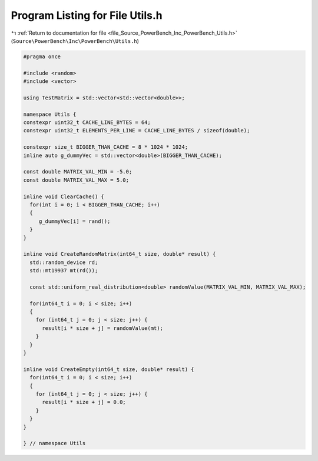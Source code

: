 
.. _program_listing_file_Source_PowerBench_Inc_PowerBench_Utils.h:

Program Listing for File Utils.h
================================

|exhale_lsh| :ref:`Return to documentation for file <file_Source_PowerBench_Inc_PowerBench_Utils.h>` (``Source\PowerBench\Inc\PowerBench\Utils.h``)

.. |exhale_lsh| unicode:: U+021B0 .. UPWARDS ARROW WITH TIP LEFTWARDS

.. code-block:: cpp

   #pragma once
   
   #include <random>
   #include <vector>
   
   using TestMatrix = std::vector<std::vector<double>>;
   
   namespace Utils {
   constexpr uint32_t CACHE_LINE_BYTES = 64;
   constexpr uint32_t ELEMENTS_PER_LINE = CACHE_LINE_BYTES / sizeof(double);
   
   constexpr size_t BIGGER_THAN_CACHE = 8 * 1024 * 1024;
   inline auto g_dummyVec = std::vector<double>(BIGGER_THAN_CACHE);
   
   const double MATRIX_VAL_MIN = -5.0;
   const double MATRIX_VAL_MAX = 5.0;
   
   inline void ClearCache() {
     for(int i = 0; i < BIGGER_THAN_CACHE; i++)
     {
        g_dummyVec[i] = rand();
     }
   }
   
   inline void CreateRandomMatrix(int64_t size, double* result) {
     std::random_device rd;
     std::mt19937 mt(rd());
   
     const std::uniform_real_distribution<double> randomValue(MATRIX_VAL_MIN, MATRIX_VAL_MAX);
   
     for(int64_t i = 0; i < size; i++)
     {
       for (int64_t j = 0; j < size; j++) {
         result[i * size + j] = randomValue(mt);
       }
     }
   }
   
   inline void CreateEmpty(int64_t size, double* result) {
     for(int64_t i = 0; i < size; i++)
     {
       for (int64_t j = 0; j < size; j++) {
         result[i * size + j] = 0.0;
       }
     }
   }
   
   } // namespace Utils
